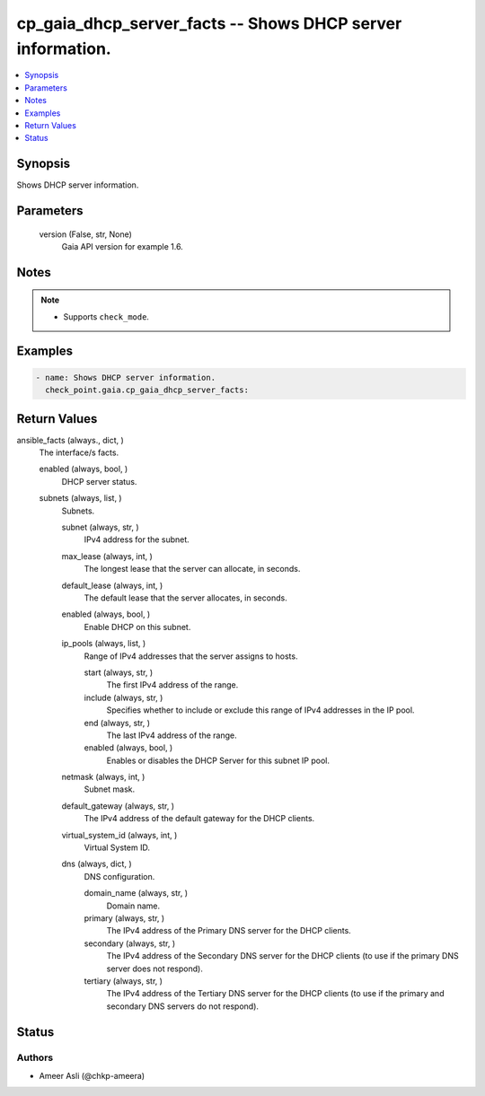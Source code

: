 .. _cp_gaia_dhcp_server_facts_module:


cp_gaia_dhcp_server_facts -- Shows DHCP server information.
===========================================================

.. contents::
   :local:
   :depth: 1


Synopsis
--------

Shows DHCP server information.






Parameters
----------

  version (False, str, None)
    Gaia API version for example 1.6.





Notes
-----

.. note::
   - Supports \ :literal:`check\_mode`\ .




Examples
--------

.. code-block:: yaml+jinja

    
    - name: Shows DHCP server information.
      check_point.gaia.cp_gaia_dhcp_server_facts:



Return Values
-------------

ansible_facts (always., dict, )
  The interface/s facts.


  enabled (always, bool, )
    DHCP server status.


  subnets (always, list, )
    Subnets.


    subnet (always, str, )
      IPv4 address for the subnet.


    max_lease (always, int, )
      The longest lease that the server can allocate, in seconds.


    default_lease (always, int, )
      The default lease that the server allocates, in seconds.


    enabled (always, bool, )
      Enable DHCP on this subnet.


    ip_pools (always, list, )
      Range of IPv4 addresses that the server assigns to hosts.


      start (always, str, )
        The first IPv4 address of the range.


      include (always, str, )
        Specifies whether to include or exclude this range of IPv4 addresses in the IP pool.


      end (always, str, )
        The last IPv4 address of the range.


      enabled (always, bool, )
        Enables or disables the DHCP Server for this subnet IP pool.



    netmask (always, int, )
      Subnet mask.


    default_gateway (always, str, )
      The IPv4 address of the default gateway for the DHCP clients.


    virtual_system_id (always, int, )
      Virtual System ID.


    dns (always, dict, )
      DNS configuration.


      domain_name (always, str, )
        Domain name.


      primary (always, str, )
        The IPv4 address of the Primary DNS server for the DHCP clients.


      secondary (always, str, )
        The IPv4 address of the Secondary DNS server for the DHCP clients (to use if the primary DNS server does not respond).


      tertiary (always, str, )
        The IPv4 address of the Tertiary DNS server for the DHCP clients (to use if the primary and secondary DNS servers do not respond).








Status
------





Authors
~~~~~~~

- Ameer Asli (@chkp-ameera)

